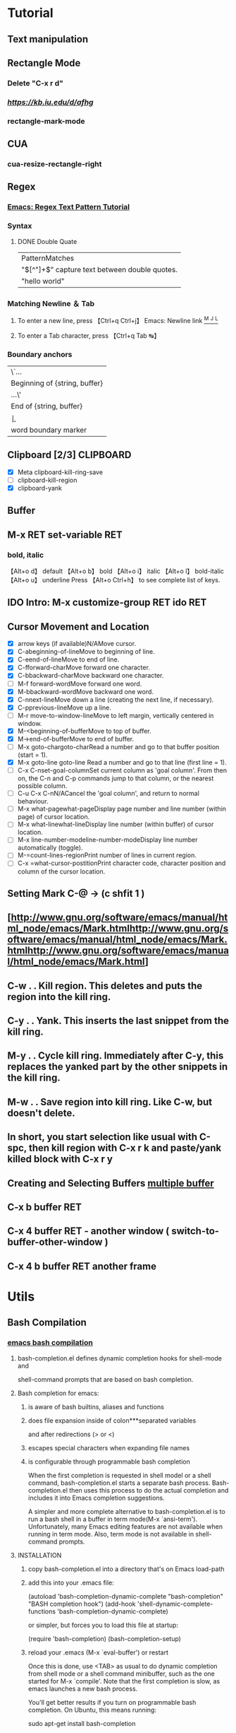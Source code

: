 #+TAGS: GTD(g) TIME(t) CLOCKIN(k) SUDO(s) CLIPBOARD(c)
#+SEQ_TODO: TODO TEST DONE
* Tutorial
** Text manipulation
** Rectangle Mode
*** Delete "C-x r d"
*** [[rantangle mode ][https://kb.iu.edu/d/afhg]]
*** rectangle-mark-mode
** CUA
*** cua-resize-rectangle-right
** Regex
*** [[http://ergoemacs.org/emacs/emacs_regex.html][Emacs: Regex Text Pattern Tutorial ]]
*** Syntax
**** DONE Double Quate
     CLOSED: [2015-11-23 সোম 22:07]
| PatternMatches                                  |
| "\([^"]+\)" capture text between double quotes. |
| "hello world"                                   |

*** Matching Newline ＆ Tab
**** To enter a new line, press 【Ctrl+q Ctrl+j】 Emacs: Newline link [[http://ergoemacs.org/emacs/emacs_line_ending_char.html][^M ^J ^L]]
**** To enter a Tab character, press 【Ctrl+q Tab ↹】
***  Boundary anchors
| \`…                           |
| Beginning of {string, buffer} |
| …\'                           |
| End of {string, buffer}       |
| \b                            |
| word boundary marker          |

** Clipboard [2/3] 						  :CLIPBOARD:
  - [X] Meta clipboard-kill-ring-save
  - [ ] clipboard-kill-region
  - [X] clipboard-yank
** Buffer
** M-x RET set-variable RET
*** bold, italic
【Alt+o d】 default
【Alt+o b】 bold
【Alt+o i】 italic
【Alt+o l】 bold-italic
【Alt+o u】 underline
Press 【Alt+o Ctrl+h】 to see complete list of keys.

** IDO Intro: M-x customize-group RET ido RET
** Cursor Movement and Location
	- [X] arrow keys (if available)N/AMove cursor.
	- [X] C-abeginning-of-lineMove to beginning of line.
	- [X] C-eend-of-lineMove to end of line.
	- [X] C-fforward-charMove forward one character.
	- [X] C-bbackward-charMove backward one character.
	- [ ] M-f forward-wordMove forward one word.
	- [X] M-bbackward-wordMove backward one word.
	- [X] C-nnext-lineMove down a line (creating the next line, if necessary).
	- [X] C-pprevious-lineMove up a line.
	- [ ] M-r move-to-window-lineMove to left margin, vertically centered in window.
	- [X] M-<beginning-of-bufferMove to top of buffer.
	- [X] M->end-of-bufferMove to end of buffer.
	- [ ] M-x goto-chargoto-charRead a number and go to that buffer position (start = 1).
	- [X] M-x goto-line goto-line Read a number and go to that line (first line = 1).
	- [ ] C-x C-nset-goal-columnSet current column as 'goal column'.  From then on, the C-n and C-p commands jump to that column, or the nearest possible column.
	- [ ] C-u C-x C-nN/ACancel the 'goal column', and return to normal behaviour.
	- [ ] M-x what-pagewhat-pageDisplay page number and line number (within page) of cursor location.
	- [ ] M-x what-linewhat-lineDisplay line number (within buffer) of cursor location.
	- [ ] M-x line-number-modeline-number-modeDisplay line number automatically (toggle).
	- [ ] M-=count-lines-regionPrint number of lines in current region.
	- [ ] C-x =what-cursor-postitionPrint character code, character position and column of the cursor location.
** Setting Mark C-@ -> (c shfit 1 )
** [http://www.gnu.org/software/emacs/manual/html_node/emacs/Mark.htmlhttp://www.gnu.org/software/emacs/manual/html_node/emacs/Mark.htmlhttp://www.gnu.org/software/emacs/manual/html_node/emacs/Mark.html]
** C-w . . Kill region. This deletes and puts the region into the kill ring.
** C-y . . Yank. This inserts the last snippet from the kill ring.
** M-y . . Cycle kill ring. Immediately after C-y, this replaces the yanked part by the other snippets in the kill ring.
** M-w . . Save region into kill ring. Like C-w, but doesn't delete.
** In short, you start selection like usual with C-spc, then kill region with C-x r k and paste/yank killed block with C-x r y
** Creating and Selecting Buffers [[http://www.chemie.fu-berlin.de/chemnet/use/info/emacs/emacs_19.html][multiple buffer ]]
** C-x b buffer RET
** C-x 4 buffer RET - another window ( switch-to-buffer-other-window )
** C-x 4 b buffer RET another frame
* Utils
** Bash Compilation
*** [[https://github.com/szermatt/emacs-bash-completion][emacs bash compilation]]
**** bash-completion.el defines dynamic completion hooks for shell-mode and
    shell-command prompts that are based on bash completion.

**** Bash completion for emacs:
***** is aware of bash builtins, aliases and functions
***** does file expansion inside of colon***separated variables
    and after redirections (> or <)
***** escapes special characters when expanding file names
***** is configurable through programmable bash completion

When the first completion is requested in shell model or a shell
command, bash-completion.el starts a separate bash
process.  Bash-completion.el then uses this process to do the actual
completion and includes it into Emacs completion suggestions.

A simpler and more complete alternative to bash-completion.el is to
run a bash shell in a buffer in term mode(M-x `ansi-term').
Unfortunately, many Emacs editing features are not available when
running in term mode.  Also, term mode is not available in
shell-command prompts.

**** INSTALLATION

***** copy bash-completion.el into a directory that's on Emacs load-path
***** add this into your .emacs file:

          (autoload 'bash-completion-dynamic-complete
            "bash-completion"
            "BASH completion hook")
          (add-hook 'shell-dynamic-complete-functions
            'bash-completion-dynamic-complete)

    or simpler, but forces you to load this file at startup:

          (require 'bash-completion)
          (bash-completion-setup)

***** reload your .emacs (M-x `eval-buffer') or restart

Once this is done, use <TAB> as usual to do dynamic completion from
shell mode or a shell command minibuffer, such as the one started
for M-x `compile'. Note that the first completion is slow, as emacs
launches a new bash process.

You'll get better results if you turn on programmable bash completion.
On Ubuntu, this means running:

    sudo apt-get install bash-completion

and then adding this to your .bashrc:

    . /etc/bash_completion

Right after enabling programmable bash completion, and whenever you
make changes to you .bashrc, call `bash-completion-reset' to make
sure bash completion takes your new settings into account.

Loading /etc/bash_completion often takes time, and is not necessary
in shell mode, since completion is done by a separate process, not
the process shell-mode process.

To turn off bash completion when running from emacs but keep it on
for processes started by bash-completion.el, add this to your .bashrc:

    if [[ ( -z "$INSIDE_EMACS" || "$EMACS_BASH_COMPLETE" = "t" ) &&\
         -f /etc/bash_completion ]]; then
      . /etc/bash_completion
    fi

Emacs sets the environment variable INSIDE_EMACS to the processes
started from it. Processes started by bash-completion.el have
the environment variable EMACS_BASH_COMPLETE set to t.

**** CAVEATS

Using a separate process for doing the completion has several
important disadvantages:

- bash completion is slower than standard emacs completion
- the first completion can take a long time, since a new bash process
  needs to be started and initialized
- the separate process is not aware of any changes made to bash
  in the current buffer.
  In a standard terminal, you could do:

        $ alias myalias=ls
        $ myal<TAB>

  and bash would propose the new alias.
  Bash-completion.el cannot do that, as it is not aware of anything
  configured in the current shell. To make bash-completion.el aware
  of a new alias, you need to add it to .bashrc and restart the
  completion process using `bash-completion-reset'.

**** COMPATIBILITY

bash-completion.el is known to work on Emacs 22 through 24.4 under
Linux and OSX. It does not works on XEmacs.

*** .emacs.d/emacs-bash-completion
** [[http://unix.stackexchange.com/questions/104325/what-is-the-difference-between-shell-eshell-and-term-in-emacs][What is the difference between shell, eshell, and term in Emacs]]
* Lisp
** find file
#+BEGIN_SRC elisp
(defun gtd ()
  (interactive)
  (find-file "~/org/gtd.org")
  )
#+END_SRC

#+RESULTS:
: gtd

** For troubled network auto save frequently
#+BEGIN_SRC elisp
(setq auto-save-interval 1
          auto-save-timeout 1)
#+END_SRC

#+RESULTS:
: 1




*** Automatically save your changes after an customizable interval
I really like this idea, because it’s dumb to make me hit C-x C-s all the time because of technical details of the computer’s architecture, and almost everything I edit is under version control anyway. I like using auto-save-hook, and that seems to work well, but I want to save all the buffers, because if I switch away from a buffer before it autosaves, I want it to get saved when things next get saved after that. So I combined parts of the two above solutions (this is the first elisp code I’ve written, could have glaring problems)
#+BEGIN_SRC elisp
  (defun full-auto-save ()
    (interactive)
    (save-excursion
    (dolist (buf (buffer-list))
      (set-buffer buf)
      (if (and (buffer-file-name) (buffer-modified-p))
          (basic-save-buffer)))))
(add-hook 'auto-save-hook 'full-auto-save)
#+END_SRC
** Color Theme
- Colur Themes
#+NAME: starter-kit-set-color-theme
#+BEGIN_SRC emacs-lisp
(require 'color-theme)
(setq color-theme-is-global t)
;; (color-theme-initialize)


(load "color-theme-zenburn")
(load "color-theme-tangotango")
;;(load "color-theme-ujelly")


(setq ash-color-themes (list
  'color-theme-tangotango
  'color-theme-zenburn
))

(defun ash-theme-set-default () ; Set the first row
      (interactive)
      (setq theme-current ash-color-themes)
      (funcall (car theme-current)))

(defun ash-describe-theme () ; Show the current theme
  (interactive)
  (message "%s" (car theme-current)))

   ; Set the next theme (fixed by Chris Webber - tanks)
(defun ash-theme-cycle ()
  (interactive)
  (setq theme-current (cdr theme-current))
  (if (null theme-current)
      (setq theme-current ash-color-themes))
  (funcall (car theme-current))
  (message "%S" (car theme-current)))

(setq theme-current ash-color-themes)
(setq color-theme-is-global nil) ; Initialization
(ash-theme-set-default)
(global-set-key [f4] 'ash-theme-cycle)
#+END_SRC

** Keyboard Macro
*** f3 start
*** f4 end
*** c-x e - execute
*** c-x c-k SPC - debug
*** c-x c-k n - name exp name: abc_mac
*** in .emacs.d - insert-kbd-macro abc_mac
*** repeat infinate c-u 0 c-x e
*** recent commands c-x c-k l
*** Find Macro Libarary
M-x find-library RET kmacro
M-x find-library RET edmacro
** Line Truncate
*** Elisp Command
Note: Need to reset Emacs to get truncate effect
or use [[Command]] directly
#+BEGIN_SRC elisp
(setq-default truncate-lines nil)
#+END_SRC
#+RESULTS:
*** Command
****  M-x set-variable truncate-lines nil.
* Find Libarary
M-x find-library RET kmacro
M-x find-library RET edmacro
